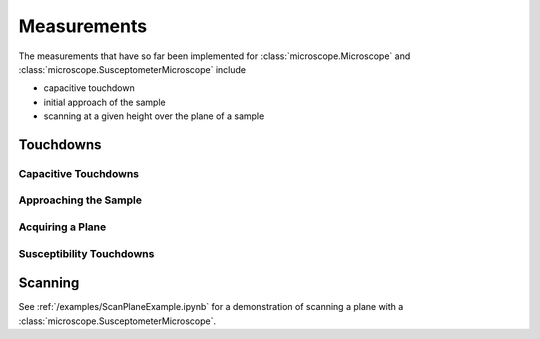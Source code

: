 Measurements
============

The measurements that have so far been implemented for :class:`microscope.Microscope` and :class:`microscope.SusceptometerMicroscope` include

- capacitive touchdown
- initial approach of the sample
- scanning at a given height over the plane of a sample

Touchdowns
----------
Capacitive Touchdowns
~~~~~~~~~~~~~~~~~~~~~

Approaching the Sample
~~~~~~~~~~~~~~~~~~~~~~

Acquiring a Plane
~~~~~~~~~~~~~~~~~

.. TODO::
    Implement and document :code:`get_plane()`.

Susceptibility Touchdowns
~~~~~~~~~~~~~~~~~~~~~~~~~

.. TODO::
    Implement and document :code:`tc_susc()`.

Scanning
--------

See :ref:`/examples/ScanPlaneExample.ipynb` for a demonstration of scanning a plane with a :class:`microscope.SusceptometerMicroscope`.